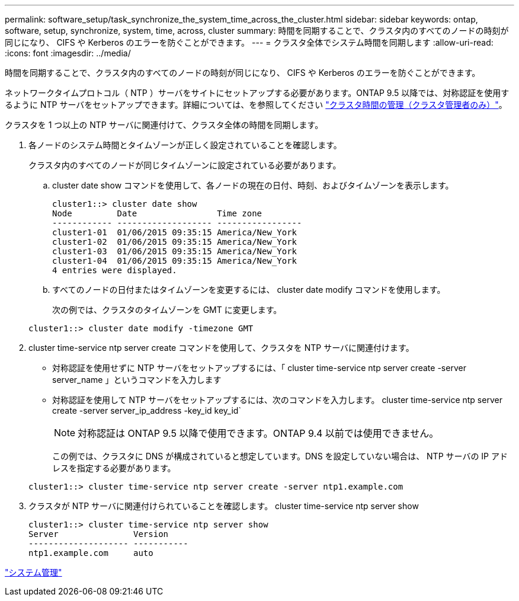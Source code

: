 ---
permalink: software_setup/task_synchronize_the_system_time_across_the_cluster.html 
sidebar: sidebar 
keywords: ontap, software, setup, synchronize, system, time, across, cluster 
summary: 時間を同期することで、クラスタ内のすべてのノードの時刻が同じになり、 CIFS や Kerberos のエラーを防ぐことができます。 
---
= クラスタ全体でシステム時間を同期します
:allow-uri-read: 
:icons: font
:imagesdir: ../media/


[role="lead"]
時間を同期することで、クラスタ内のすべてのノードの時刻が同じになり、 CIFS や Kerberos のエラーを防ぐことができます。

ネットワークタイムプロトコル（ NTP ）サーバをサイトにセットアップする必要があります。ONTAP 9.5 以降では、対称認証を使用するように NTP サーバをセットアップできます。詳細については、を参照してください link:https://docs.netapp.com/ontap-9/topic/com.netapp.doc.dot-cm-sag/GUID-1E923D05-447D-4323-8D87-12B82F49B6F1.html?cp=4_7_6["クラスタ時間の管理（クラスタ管理者のみ）"]。

クラスタを 1 つ以上の NTP サーバに関連付けて、クラスタ全体の時間を同期します。

. 各ノードのシステム時間とタイムゾーンが正しく設定されていることを確認します。
+
クラスタ内のすべてのノードが同じタイムゾーンに設定されている必要があります。

+
.. cluster date show コマンドを使用して、各ノードの現在の日付、時刻、およびタイムゾーンを表示します。
+
[listing]
----
cluster1::> cluster date show
Node         Date                Time zone
------------ ------------------- -----------------
cluster1-01  01/06/2015 09:35:15 America/New_York
cluster1-02  01/06/2015 09:35:15 America/New_York
cluster1-03  01/06/2015 09:35:15 America/New_York
cluster1-04  01/06/2015 09:35:15 America/New_York
4 entries were displayed.
----
.. すべてのノードの日付またはタイムゾーンを変更するには、 cluster date modify コマンドを使用します。
+
次の例では、クラスタのタイムゾーンを GMT に変更します。

+
[listing]
----
cluster1::> cluster date modify -timezone GMT
----


. cluster time-service ntp server create コマンドを使用して、クラスタを NTP サーバに関連付けます。
+
** 対称認証を使用せずに NTP サーバをセットアップするには、「 cluster time-service ntp server create -server server_name 」というコマンドを入力します
** 対称認証を使用して NTP サーバをセットアップするには、次のコマンドを入力します。 cluster time-service ntp server create -server server_ip_address -key_id key_id`
+

NOTE: 対称認証は ONTAP 9.5 以降で使用できます。ONTAP 9.4 以前では使用できません。

+
この例では、クラスタに DNS が構成されていると想定しています。DNS を設定していない場合は、 NTP サーバの IP アドレスを指定する必要があります。

+
[listing]
----
cluster1::> cluster time-service ntp server create -server ntp1.example.com
----


. クラスタが NTP サーバに関連付けられていることを確認します。 cluster time-service ntp server show
+
[listing]
----
cluster1::> cluster time-service ntp server show
Server               Version
-------------------- -----------
ntp1.example.com     auto
----


link:../system-admin/index.html["システム管理"]
